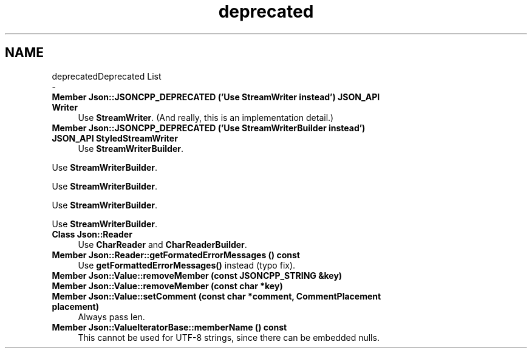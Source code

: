 .TH "deprecated" 3 "Mon Oct 15 2018" "mediaFW" \" -*- nroff -*-
.ad l
.nh
.SH NAME
deprecatedDeprecated List 
 \- 
.IP "\fBMember \fBJson::JSONCPP_DEPRECATED\fP ('Use StreamWriter instead') JSON_API Writer\fP" 1c
Use \fBStreamWriter\fP\&. (And really, this is an implementation detail\&.)  
.IP "\fBMember \fBJson::JSONCPP_DEPRECATED\fP ('Use StreamWriterBuilder instead') JSON_API StyledStreamWriter\fP" 1c
Use \fBStreamWriterBuilder\fP\&. 
.PP
Use \fBStreamWriterBuilder\fP\&. 
.PP
Use \fBStreamWriterBuilder\fP\&. 
.PP
Use \fBStreamWriterBuilder\fP\&. 
.PP
Use \fBStreamWriterBuilder\fP\&.  
.IP "\fBClass \fBJson::Reader\fP \fP" 1c
Use \fBCharReader\fP and \fBCharReaderBuilder\fP\&.  
.IP "\fBMember \fBJson::Reader::getFormatedErrorMessages\fP () const\fP" 1c
Use \fBgetFormattedErrorMessages()\fP instead (typo fix)\&.  
.IP "\fBMember \fBJson::Value::removeMember\fP (const JSONCPP_STRING &key)\fP" 1c
.IP "\fBMember \fBJson::Value::removeMember\fP (const char *key)\fP" 1c
.IP "\fBMember \fBJson::Value::setComment\fP (const char *comment, CommentPlacement placement)\fP" 1c
Always pass len\&.  
.IP "\fBMember \fBJson::ValueIteratorBase::memberName\fP () const\fP" 1c
This cannot be used for UTF-8 strings, since there can be embedded nulls\&. 
.PP

